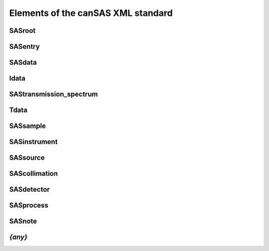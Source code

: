 .. $Id$

.. _elements:

===================================================
Elements of the canSAS XML standard
===================================================

.. _SASroot:

SASroot
==============


.. _SASentry:

SASentry
==============


.. _SASdata:

SASdata
==============


.. _Idata:

Idata
==============


.. _SAStransmission_spectrum:

SAStransmission_spectrum
============================


.. _Tdata:

Tdata
==============


.. _SASsample:

SASsample
==============


.. _SASinstrument:

SASinstrument
==============


.. _SASsource:

SASsource
==============


.. _SAScollimation:

SAScollimation
==============


.. _SASdetector:

SASdetector
==============


.. _SASprocess:

SASprocess
==============


.. _SASnote:

SASnote
==============


.. _{any}:

*{any}*
==============

